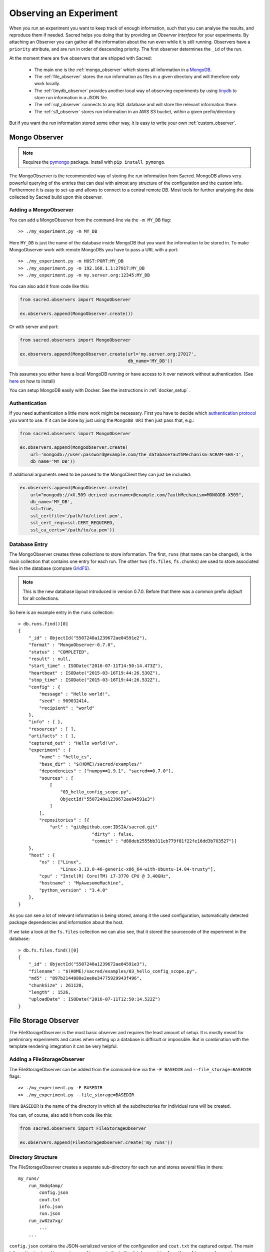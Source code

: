 Observing an Experiment
***********************
When you run an experiment you want to keep track of enough information,
such that you can analyse the results, and reproduce them if needed.
Sacred helps you doing that by providing an *Observer Interface* for your
experiments. By attaching an Observer you can gather all the information about
the run even while it is still running.
Observers have a ``priority`` attribute, and are run in order of descending
priority. The first observer determines the ``_id`` of the run.


At the moment there are five observers that are shipped with Sacred:

 * The main one is the :ref:`mongo_observer` which stores all information in a
   `MongoDB <http://www.mongodb.org/>`_.
 * The :ref:`file_observer` stores the run information as files in a given
   directory and will therefore only work locally.
 * The :ref:`tinydb_observer` provides another local way of observing experiments
   by using `tinydb <http://tinydb.readthedocs.io>`_
   to store run information in a JSON file. 
 * The :ref:`sql_observer` connects to any SQL database and will store the
   relevant information there.
 * The :ref:`s3_observer` stores run information in an AWS S3 bucket, within
   a given prefix/directory


But if you want the run information stored some other way, it is easy to write
your own :ref:`custom_observer`.

.. _mongo_observer:

Mongo Observer
==============

.. note::
    Requires the `pymongo <https://api.mongodb.com/python/current/>`_ package.
    Install with ``pip install pymongo``.

The MongoObserver is the recommended way of storing the run information from
Sacred.
MongoDB allows very powerful querying of the entries that can deal with
almost any structure of the configuration and the custom info.
Furthermore it is easy to set-up and allows to connect to a central remote DB.
Most tools for further analysing the data collected by Sacred build upon this
observer.

Adding a MongoObserver
----------------------
You can add a MongoObserver from the command-line via the ``-m MY_DB`` flag::

    >> ./my_experiment.py -m MY_DB

Here ``MY_DB`` is just the name of the database inside MongoDB that you want
the information to be stored in.
To make MongoObserver work with remote MongoDBs you have to pass a URL with a
port::

    >> ./my_experiment.py -m HOST:PORT:MY_DB
    >> ./my_experiment.py -m 192.168.1.1:27017:MY_DB
    >> ./my_experiment.py -m my.server.org:12345:MY_DB

You can also add it from code like this:

.. code-block:: python

    from sacred.observers import MongoObserver

    ex.observers.append(MongoObserver.create())



Or with server and port:

.. code-block:: python

    from sacred.observers import MongoObserver

    ex.observers.append(MongoObserver.create(url='my.server.org:27017',
                                             db_name='MY_DB'))

This assumes you either have a local MongoDB running or have access to it over
network without authentication.
(See `here <http://docs.mongodb.org/manual/installation/>`_ on how to install)

You can setup MongoDB easily with Docker. See the instructions
in  :ref:`docker_setup` .

Authentication
--------------
If you need authentication a little more work might be necessary.
First you have to decide which
`authentication protocol <http://api.mongodb.org/python/current/examples/authentication.html>`_
you want to use. If it can be done by just using the ``MongoDB URI`` then just pass that, e.g.:

.. code-block:: python

    from sacred.observers import MongoObserver

    ex.observers.append(MongoObserver.create(
        url='mongodb://user:password@example.com/the_database?authMechanism=SCRAM-SHA-1',
        db_name='MY_DB'))


If additional arguments need to be passed to the MongoClient they can just be included:


.. code-block:: python

    ex.observers.append(MongoObserver.create(
        url="mongodb://<X.509 derived username>@example.com/?authMechanism=MONGODB-X509",
        db_name='MY_DB',
        ssl=True,
        ssl_certfile='/path/to/client.pem',
        ssl_cert_reqs=ssl.CERT_REQUIRED,
        ssl_ca_certs='/path/to/ca.pem'))

Database Entry
--------------
The MongoObserver creates three collections to store information. The first,
``runs`` (that name can be changed), is the main collection that contains one
entry for each run.
The other two (``fs.files``, ``fs.chunks``) are used to store associated files
in the database (compare `GridFS <http://docs.mongodb.org/manual/core/gridfs/>`_).

.. note::
    This is the new database layout introduced in version 0.7.0.
    Before that there was a common prefix `default` for all collections.

So here is an example entry in the ``runs`` collection::

    > db.runs.find()[0]
    {
        "_id" : ObjectId("5507248a1239672ae04591e2"),
        "format" : "MongoObserver-0.7.0",
        "status" : "COMPLETED",
        "result" : null,
        "start_time" : ISODate("2016-07-11T14:50:14.473Z"),
        "heartbeat" : ISODate("2015-03-16T19:44:26.530Z"),
        "stop_time" : ISODate("2015-03-16T19:44:26.532Z"),
        "config" : {
            "message" : "Hello world!",
            "seed" : 909032414,
            "recipient" : "world"
        },
        "info" : { },
        "resources" : [ ],
        "artifacts" : [ ],
        "captured_out" : "Hello world!\n",
        "experiment" : {
            "name" : "hello_cs",
            "base_dir" : "$(HOME)/sacred/examples/"
            "dependencies" : ["numpy==1.9.1", "sacred==0.7.0"],
            "sources" : [
                [
                    "03_hello_config_scope.py",
                    ObjectId("5507248a1239672ae04591e3")
                ]
            ],
            "repositories" : [{
                "url" : "git@github.com:IDSIA/sacred.git"
				"dirty" : false,
				"commit" : "d88deb2555bb311eb779f81f22fe16dd3b703527"}]
        },
        "host" : {
            "os" : ["Linux",
                    "Linux-3.13.0-46-generic-x86_64-with-Ubuntu-14.04-trusty"],
            "cpu" : "Intel(R) Core(TM) i7-3770 CPU @ 3.40GHz",
            "hostname" : "MyAwesomeMachine",
            "python_version" : "3.4.0"
        },
    }

As you can see a lot of relevant information is being stored, among it the
used configuration, automatically detected package dependencies and information
about the host.

If we take a look at the ``fs.files`` collection we can also see, that
it stored the sourcecode of the experiment in the database::

    > db.fs.files.find()[0]
    {
        "_id" : ObjectId("5507248a1239672ae04591e3"),
        "filename" : "$(HOME)/sacred/examples/03_hello_config_scope.py",
        "md5" : "897b2144880e2ee8e34775929943f496",
        "chunkSize" : 261120,
        "length" : 1526,
        "uploadDate" : ISODate("2016-07-11T12:50:14.522Z")
    }


.. _file_observer:

File Storage Observer
=====================
The FileStorageObserver is the most basic observer and requires the least
amount of setup.
It is mostly meant for preliminary experiments and cases when setting up a
database is difficult or impossible.
But in combination with the template rendering integration it can be very
helpful.

Adding a FileStorageObserver
----------------------------
The FileStorageObserver can be added from the command-line via the
``-F BASEDIR`` and  ``--file_storage=BASEDIR`` flags::

    >> ./my_experiment.py -F BASEDIR
    >> ./my_experiment.py --file_storage=BASEDIR

Here ``BASEDIR`` is the name of the directory in which all the subdirectories
for individual runs will be created.

You can, of course, also add it from code like this:

.. code-block:: python

    from sacred.observers import FileStorageObserver

    ex.observers.append(FileStorageObserver.create('my_runs'))


Directory Structure
-------------------
The FileStorageObserver creates a separate sub-directory for each run and stores
several files in there::

    my_runs/
        run_3mdq4amp/
            config.json
            cout.txt
            info.json
            run.json
        run_zw82a7xg/
            ...
        ...

``config.json`` contains the JSON-serialized version of the configuration
and ``cout.txt`` the captured output.
The main information is stored in ``run.json`` and is very similar to the
database entries from the :ref:`mongo_observer`::

    {
      "command": "main",
      "status": "COMPLETED",
      "start_time": "2016-07-11T15:35:14.765152",
      "heartbeat": "2016-07-11T15:35:14.766793",
      "stop_time": "2016-07-11T15:35:14.768465",
      "result": null,
      "experiment": {
        "base_dir": "/home/greff/Programming/sacred/examples",
        "dependencies": [
          "numpy==1.11.0",
          "sacred==0.6.9"],
        "name": "hello_cs",
        "repositories": [{
            "commit": "d88deb2555bb311eb779f81f22fe16dd3b703527",
            "dirty": false,
            "url": "git@github.com:IDSIA/sacred.git"}],
        "sources": [
          ["03_hello_config_scope.py",
           "_sources/03_hello_config_scope_897b2144880e2ee8e34775929943f496.py"]]
      },
      "host": {
        "cpu": "Intel(R) Core(TM) i7-3770 CPU @ 3.40GHz",
        "hostname": "Liz",
        "os": ["Linux",
               "Linux-3.19.0-58-generic-x86_64-with-Ubuntu-15.04-vivid"],
        "python_version": "3.4.3"
      },
      "artifacts": [],
      "resources": [],
      "meta": {},
    }

In addition to that there is an ``info.json`` file holding :ref:`custom_info`
(if existing) and all the :ref:`artifacts`.

The FileStorageObserver also stores a snapshot of the source-code in a separate
``my_runs/_sources`` directory, and :ref:`resources` in ``my_runs/_resources``
(if present).
Their filenames are stored in the ``run.json`` file such that the corresponding
files can be easily linked to their respective run.

Template Rendering
------------------
In addition to these basic files, the FileStorageObserver can also generate a
report for each run from a given template file.
The prerequisite for this is that the `mako <http://www.makotemplates.org/>`_ package is installed and a
``my_runs/template.html`` file needs to exist.
The file can be located somewhere else, but then the filename must be passed to
the FileStorageObserver like this:

.. code-block:: python

    from sacred.observers import FileStorageObserver

    ex.observers.append(FileStorageObserver.create('my_runs', template='/custom/template.txt'))

The FileStorageObserver will then render that template into a
``report.html``/``report.txt`` file in the respective run directory.
``mako`` is a very powerful templating engine that can execute
arbitrary python-code, so be careful about the templates you use.
For an example see ``sacred/examples/my_runs/template.html``.

.. _tinydb_observer:

TinyDB Observer
===============
.. note::
    requires the
    `tinydb <http://tinydb.readthedocs.io>`_,
    `tinydb-serialization <https://github.com/msiemens/tinydb-serialization>`_,
    and `hashfs <https://github.com/dgilland/hashfs>`_ packages installed.

The TinyDbObserver uses the `tinydb <http://tinydb.readthedocs.io>`_
library to provides an alternative to storing results in MongoDB whilst still 
allowing results to be stored in a document like database. This observer 
uses TinyDB to store the metadata about an observed run in a JSON file. 

The TinyDbObserver also makes use of the hashfs `hashfs <https://github.com/dgilland/hashfs>`_
library to store artifacts, resources and source code files associated with a run. 
Storing results like this provides an easy way to lookup associated files for a run
bases on their hash, and ensures no duplicate files are stored. 

The main drawback of storing files in this way is that they are not easy to manually 
inspect, as their path names are now the hash of their content. Therefore, to aid in
retrieving data and files stored by the TinyDbObserver, a TinyDbReader class is 
provided to allow for easier querying and retrieval of the results. This ability to
store metadata and files in a way that can be queried locally is the main advantage
of the TinyDbObserver observer compared to the FileStorageObserver.  

The TinyDbObserver is designed to be a simple, scalable way to store and query 
results as a single user on a local file system, either for personal experimentation
or when setting up a larger database configuration is not desirable.  

Adding a TinyDbObserver
-----------------------
The TinyDbObserver can be added from the command-line via the
``-t BASEDIR`` and  ``--tiny_db=BASEDIR`` flags::

    >> ./my_experiment.py -t BASEDIR
    >> ./my_experiment.py --tiny_db=BASEDIR

Here ``BASEDIR`` specifies the directory in which the TinyDB JSON file and 
hashfs filesytem will be created. All intermediate directories are created with
the default being to create a directory called ``runs_db`` in the current 
directory. 

Alternatively, you can also add the observer from code like this:

.. code-block:: python

    from sacred.observers import TinyDbObserver

    ex.observers.append(TinyDbObserver.create('my_runs'))


Directory Structure
-------------------
The TinyDbObserver creates a directory structure as follows::

    my_runs/
        metadata.json
        hashfs/

``metadata.json`` contains the JSON-serialized metadata in the TinyDB format.  
Each entry is very similar to the database entries from the :ref:`mongo_observer`::

    {
      "_id": "2118c70ef274497f90b7eb72dcf34598",
      "artifacts": [],
      "captured_out": "",
      "command": "run",
      "config": {
        "C": 1,
        "gamma": 0.7,
        "seed": 191164913
      },
      "experiment": {
        "base_dir": "/Users/chris/Dropbox/projects/dev/sacred-tinydb",
        "dependencies": [
          "IPython==5.1.0",
          "numpy==1.11.2",
          "sacred==0.7b0",
          "sklearn==0.18"
        ],
        "name": "iris_rbf_svm",
        "repositories": [],
        "sources": [
          [
            "test_exp.py",
            "6f4294124f7697655f9fd1f7d4e7798b",
            "{TinyFile}:\"6f4294124f7697655f9fd1f7d4e7798b\""
          ]
        ]
      },
      "format": "TinyDbObserver-0.7b0",
      "heartbeat": "{TinyDate}:2016-11-12T01:18:00.228352",
      "host": {
        "cpu": "Intel(R) Core(TM)2 Duo CPU     P8600  @ 2.40GHz",
        "hostname": "phoebe",
        "os": [
          "Darwin",
          "Darwin-15.5.0-x86_64-i386-64bit"
        ],
        "python_version": "3.5.2"
      },
      "info": {},
      "meta": {},
      "resources": [],
      "result": 0.9833333333333333,
      "start_time": "{TinyDate}:2016-11-12T01:18:00.197311",
      "status": "COMPLETED",
      "stop_time": "{TinyDate}:2016-11-12T01:18:00.337519"
    }

The elements in the above example are taken from a generated JSON file, where
those prefixed with ``{TinyData}`` will be converted into python datetime
objects upon reading them back in. Likewise those prefixed with ``{TinyFile}``
will be converted into a file object opened in read mode for the associated 
source, artifact or resource file. 

The files referenced in either the sources, artifacts or resources sections 
are stored in a location according to the hash of their contents under the 
``hashfs/`` directory. The hashed file system is setup to create three 
directories from the first 6 characters of the hash, with the rest of
the hash making up the file name. The stored source file is therefore 
located at ::

    my_runs/
        metadata.json
        hashfs/
            59/
                ab/
                    16/
                        5b3579a1869399b4838be2a125

A file handle, serialised with the tag ``{TinyFile}`` in the JSON file, is 
included in the metadata alongside individual source files, artifacts or 
resources as a convenient way to access the file content. 

The TinyDB Reader
-----------------

To make querying and stored results easier, a TinyDbReader class is provided. 
Create a class instance by passing the path to the root directory of the 
TinyDbObserver.  

.. code-block:: python

    from sacred.observers import TinyDbReader

    reader = TinyDbReader('my_runs')

The TinyDbReader class provides three main methods for retrieving data: 

* ``.fetch_metadata()`` will return all metadata associated with an experiment. 
* ``.fetch_files()`` will return a dictionary of file handles for the sources, 
  artifacts and resources.
* ``.fetch_report()`` will will return all metadata rendered in a summary report. 

All three provide a similar API, allowing the search for records by index, 
by experiment name, or by using a TinyDB search query.
To do so specify one of the following arguments to the above methods: 

* ``indices`` accepts either a single integer or a list of integers and works like
  list indexing, retrieving experiments in the order they were run. e.g. 
  ``indices=0`` will get the first or oldest experiment, and ``indices=-1`` will 
  get the latest experiment to run. 
* ``exp_name`` accepts a string and retrieves any experiment that contains that
  string in its name. Also works with regular expressions. 
* ``query`` accepts a TinyDB query object and returns all experiments that match it. 
  Refer to the `TinyDB documentation <http://tinydb.readthedocs.io/en/latest/usage.html>`_ 
  for details on the API.  
  

Retrieving Files 
^^^^^^^^^^^^^^^^

To get the files from the last experimental run:

.. code-block:: python

    results = reader.fetch_files(indices=-1)

The results object is a list of dictionaries, each containing the date the experiment 
started, the experiment id, the experiment name, as well as nested dictionaries for 
the sources, artifacts and resources if they are present for the experiment. For each 
of these nested dictionaries, the key is the file name, and the value is a file handle
opened for reading that file. ::

    [{'date': datetime.datetime(2016, 11, 12, 1, 36, 54, 970229),
      'exp_id': '68b71b5c009e4f6a887479cdda7a93a0',
      'exp_name': 'iris_rbf_svm',
      'sources': {'test_exp.py': <BufferedReaderWrapper name='...'>}}]

Individual files can therefore be accessed with, 

.. code-block:: python

    results = reader.fetch_files(indices=-1)
    f = results[0]['sources']['test_exp.py']
    f.read()

Depending on whether the file contents is text or binary data, it can then either be 
printed to console or visualised in an appropriate library e.g. 
`Pillow <https://python-pillow.org/>`_ for images. The content can also be written 
back out to disk and inspected in an external program. 


Summary Report 
^^^^^^^^^^^^^^

Often you may want to see a high level summary of an experimental run,
such as the config used the results, and any inputs, dependencies and other artifacts
generated. The ``.fetch_report()`` method is designed to provide these rendered as a 
simple text based report.

To get the report for the last experiment simple run,

.. code-block:: python

    results = reader.fetch_report(indices=-1)
    print(results[0])

:: 

    -------------------------------------------------
    Experiment: iris_rbf_svm
    -------------------------------------------------
    ID: 68b71b5c009e4f6a887479cdda7a93a0
    Date: Sat 12 Nov 2016    Duration: 0:0:0.1

    Parameters:
        C: 1.0
        gamma: 0.7
        seed: 816200523

    Result:
        0.9666666666666667

    Dependencies:
        IPython==5.1.0
        numpy==1.11.2
        sacred==0.7b0
        sacred.observers.tinydb_hashfs==0.7b0
        sklearn==0.18

    Resources:
        None

    Source Files:
        test_exp.py

    Outputs:
        None

.. _sql_observer:

SQL Observer
============
The SqlObserver saves all the relevant information in a set of SQL tables.
It requires the `sqlalchemy <http://www.sqlalchemy.org/>`_ package to be
installed.

Adding a SqlObserver
--------------------
The SqlObserver can be added from the command-line via the
``-s DB_URL`` and  ``--sql=DB_URL`` flags::

    >> ./my_experiment.py -s DB_URL
    >> ./my_experiment.py --sql=DB_URL

Here ``DB_URL`` is a url specifying the dialect and server of the SQL database
to connect to. For example:

  * PostgreSQL: ``postgresql://scott:tiger@localhost/mydatabase``
  * MySQL: ``mysql://scott:tiger@localhost/foo``
  * SqlLite: ``sqlite:///foo.db``

For more information on the database-urls see the sqlalchemy `documentation <http://docs.sqlalchemy.org/en/latest/core/engines.html#database-urls>`_.

To add a SqlObserver from python code do:

.. code-block:: python

    from sacred.observers import SqlObserver

    ex.observers.append(SqlObserver.create('sqlite:///foo.db'))


Schema
------
.. image:: images/sql_schema.png


.. _s3_observer:

S3 Observer
============
The S3Observer stores run information in a designated prefix location within a S3 bucket, either by
using an existing bucket, or creating a new one. Using the S3Observer requires that boto3 be
installed, and also that an AWS config file is created with a user's Access Key and Secret Key.
An easy way to do this is by installing AWS command line tools (``pip install awscli``) and
running ``aws configure``.

Adding a S3Observer
--------------------

To create an S3Observer in Python:

.. code-block:: python

    from sacred.observers import S3Observer
    ex.observers.append(S3Observer(bucket='my-awesome-bucket',
                                   basedir='/my-project/my-cool-experiment/'))

By default, an S3Observer will use the region that is set in your AWS config file, but if you'd
prefer to pass in a specific region, you can use the ``region`` parameter of create to do so.
If you try to create an S3Observer without this parameter, and with region not set in your config
file, it will error out at the point of the observer object being created.

Directory Structure
--------------------

S3Observers follow the same conventions as FileStorageObservers when it comes to directory
structure within a S3 bucket: within ``s3://<bucket>/basedir/`` numeric run directories will be
created in ascending order, and each run directory will contain the files specified within the
FileStorageObserver Directory Structure documentation above.


Slack Observer
==============

The :py:class:`~sacred.observers.slack.SlackObserver` sends a message to
`Slack <https://slack.com/>`_ using an
`incoming webhook <https://api.slack.com/incoming-webhooks>`_ everytime an
experiment stops:

.. image:: images/slack_observer.png

It requires the `requests <http://docs.python-requests.org>`_ package to be
installed and the ``webhook_url`` of the incoming webhook configured in Slack.
This url is something you shouldn't share with others, so the recommended way
of adding a SlackObserver is from a configuration file:

.. code-block:: python

    from sacred.observers import SlackObserver

    slack_obs = SlackObserver.from_config('slack.json')
    ex.observers.append(slack_obs)

Where ``slack.json`` at least specifies the ``webhook_url``::

    # Content of file 'slack.json':
    {
        "webhook_url": "https://hooks.slack.com/services/T00000000/B00000000/XXXXXXXXXXXXXXXXXXXXXXXX"
    }

But it can optionally also customize the other attributes::

    # Content of file 'slack.json':
    {
        "webhook_url": "https://hooks.slack.com/services/T00000000/B00000000/XXXXXXXXXXXXXXXXXXXXXXXX",
        "icon": ":imp:",
        "bot_name": "my-sacred-bot",
        "completed_text": "YAY! {ex_info[name] completed with result=`{result}`",
        "interrupted_text": null,
        "failed_text": "Oh noes! {ex_info[name] failed saying `{error}`"
    }


Telegram Observer
=================

The :py:class:`~sacred.observers.slack.TelegramObserver` sends status updates to
`Telegram <https://telegram.org/>`_ using their
`Python Telegram Bot API <https://github.com/python-telegram-bot/python-telegram-bot>`_ which
obviously has to be installed to use this observer.

.. code-block:: bash

    pip install --upgrade python-telegram-bot


Before using this observer, three steps need to be taken:

  * `Create the bot with @BotFather <https://core.telegram.org/bots#6-botfather>`
  * Write **to** the newly-created bot, since only users can initiate conversations with telegram bots.
  * Retrieve the ``chat_id`` for the chat the bot will send updates to.

The last step can be accomplished using the following script:

.. code-block:: python

    import  telegram

    TOKEN = 'token obtained from @BotFather'

    bot = telegram.Bot(TOKEN)
    for u in bot.get_updates():
        print('{}: [{}] {}'.format(u.message.date, u.message.chat_id, u.message.text))

As with the :py:class:`~sacred.observers.slack.SlackObserver`, the
:py:class:`~sacred.observers.slack.TelegramObserver` needs to be provided with a json, yaml
or pickle file containing...

  * ``token``: the HTTP API token acquired while
  * ``chat_id``: the ID (not username) of the chat to write the updates to.
    This can be a user or a group chat ID
  * optionally: a boolean for ``silent_completion``. If set to true, regular experiment completions
    will use no or less intrusive notifications, depending on the receiving device's platform.
    Experiment starts will always be sent silently, interruptions and failures always with full notifications.
  * optionally: a string for ``proxy_url``. Specify this field, if Telegram is blocked in the local network or
    in the country, and you want to use proxy server.
    Format: ``PROTOCOL://PROXY_HOST:[PROXY_PORT]/``. Socks5 and HTTP protocols are supported.
    These settings also could be received from ``HTTPS_PROXY`` or ``https_proxy`` environment variable.
  * optionally: ``username`` for proxy.
  * optionally: ``password`` for proxy.

The observer is then added to the experment like this:

.. code-block:: python

    from sacred.observers import TelegramObserver

    telegram_obs = TelegramObserver.from_config('telegram.json')
    ex.observers.append(telegram_obs)


To set the bot's profile photo and description, use @BotFather's commands ``/setuserpic`` and ``/setdescription``.
Note that ``/setuserpic`` requires a *minimum* picture size.

Neptune Observer
================
Neptune observer sends all the experiment metadata to the Neptune app.
It requires the `neptune-contrib <https://neptune-contrib.readthedocs.io/index.html/>`_ package to be installed.
You can install it by running:

.. code-block:: bash

    pip install neptune-contrib

Adding a Neptune Observer
-------------------------

NeptuneObserver can only be added from the Python code.
You simply need to initialize it with your project name and (optionally) api token.

.. code-block:: python

    from neptunecontrib.monitoring.sacred import NeptuneObserver
    ex.observers.append(NeptuneObserver(api_token='YOUR_API_TOKEN',
                                        project_name='USER_NAME/PROJECT_NAME'))

.. warning::

    Always keep your API token secret - it is like password to the application.
    It is recommended to pass your token via the environment variable `NEPTUNE_API_TOKEN`.
    To make things simple you can put `export NEPTUNE_API_TOKEN=YOUR_LONG_API_TOKEN`
    line to your `~/.bashrc` or `~/.bash_profile` files.

Events
======
A ``started_event`` is fired when a run starts.
Then every 10 seconds while the experiment is running a ``heatbeat_event`` is
fired.
Whenever a resource or artifact is added to the running experiment a
``resource_event`` resp. ``artifact_event`` is fired.
Finally, once it stops one of the three ``completed_event``,
``interrupted_event``, or ``failed_event`` is fired.
If the run is only being queued, then instead of all the above only a single
``queued_event`` is fired.


.. _event_started:

Start
-----
The moment an experiment is started, the first event is fired for all the
observers. It contains the following information:

    ===========  ===============================================================
    ex_info      Some information about the experiment:

                    * the docstring of the experiment-file
                    * filename and md5 hash for all source-dependencies of the experiment
                    * names and versions of packages the experiment depends on
    command      The name of the command that was run.
    host_info    Some information about the machine it's being run on:

                    * CPU name
                    * number of CPUs
                    * hostname
                    * Operating System
                    * Python version
                    * Python compiler
    start_time   The date/time it was started
    config       The configuration for this run, including the root-seed.
    meta_info    Meta-information about this run such as a custom comment
                 and the priority of this run.
    _id          The ID of this run, as determined by the first observer
    ===========  ===============================================================

The started event is also the time when the ID of the run is determined.
Essentially the first observer which sees `_id=None` sets an id and returns it.
That id is then stored in the run and also passed to all further observers.

.. _event_queued:

Queued
------
If a run is only queued instead of being run (see :ref:`cmdline_queue`), then this event is fired instead
of a ``started_event``. It contains the same information as the
``started_event`` except for the ``host_info``.


.. _heartbeat:

Heartbeat
---------
While the experiment is running, every 10 seconds a Heartbeat event is fired.
It updates the **captured stdout and stderr** of the experiment, the custom
``info`` (see below), and the current result. The heartbeat event is also a
way of monitoring if an experiment is still running.


Stop
----
Sacred distinguishes three ways in which an experiment can end:

Successful Completion:
    If an experiment finishes without an error, a ``completed_event`` is fired,
    which contains the time it completed and the result the command returned.

Interrupted:
    If a ``KeyboardInterrupt`` exception occurs (most of time this means you
    cancelled the experiment manually) instead an ``interrupted_event`` is fired,
    which only contains the interrupt time.

Failed:
    In case any other exception occurs, Sacred fires a ``failed_event`` with the
    fail time and the corresponding stacktrace.


Resources
---------
Every time :py:meth:`sacred.Experiment.open_resource` is called with a
filename, an event will be fired with that filename (see :ref:`resources`).

Artifacts
---------
Every time :py:meth:`sacred.Experiment.add_artifact` is called with a filename
and optionally a name, an event will be fired with that name and filename
(see :ref:`artifacts`). If the name is left empty it defaults to the filename.


.. _custom_info:

Saving Custom Information
=========================
Sometimes you want to add custom information about the run of an experiment,
like the dataset, error curves during training, or the final trained model.
To allow this sacred offers three different mechanisms.


.. _info_dict:

Info Dict
---------
The ``info`` dictionary is meant to store small amounts of information about
the experiment, like training loss for each epoch or the total number of
parameters. It is updated on each heartbeat, such that its content is
accessible in the database already during runtime.

To store information in the ``info`` dict it can be accessed via ``ex.info``,
but only while the experiment is *running*.
Another way is to access it directly through the run with ``_run.info``.
This can be done conveniently using the special ``_run`` parameter in any
captured function, which gives you access to the current ``Run`` object.

You can add whatever information you like to ``_run.info``. This ``info`` dict
will be sent to all the observers every 10 sec as part of the
:ref:`heartbeat_event <heartbeat>`.

.. warning::
    Many observers will convert the information of ``info`` into JSON using the
    jsonpickle library. This works for most python datatypes, but the resulting
    entries in the database may look different from what you might expect.
    So only store non-JSON information if you absolutely need to.

If the info dict contains ``numpy`` arrays or ``pandas`` Series/DataFrame/Panel
then these will be converted to json automatically. The result is human
readable (nested lists for ``numpy`` and a dict for ``pandas``), but might be
imprecise in some cases.


.. _resources:

Resources
---------
Generally speaking a resource is a file that your experiment needs to read
during a run. When you open a file using  ``ex.open_resource(filename)`` then
a ``resource_event`` will be fired and the MongoObserver will check whether
that file is in the database already. If not it will store it there.
In any case the filename along with its MD5 hash is logged.

.. _artifacts:

Artifacts
---------
An artifact is a file created during the run. This mechanism is meant to store
big custom chunks of data like a trained model. With
:py:meth:`sacred.Experiment.add_artifact` such a file can be added, which will fire an
``artifact_event``. The MongoObserver will then in turn again, store that file
in the database and log it in the run entry.
Artifacts always have a name, but if the optional name parameter is left empty
it defaults to the filename.


.. _custom_observer:

Custom Observer
===============

The easiest way to implement a custom observer is to inherit from
:py:class:`sacred.observers.RunObserver` and override some or all of the events:

.. code-block:: python

    from sacred.observer import RunObserver

    class MyObserver(RunObserver):
        def queued_event(self, ex_info, command, queue_time, config, meta_info,
                         _id):
            pass

        def started_event(self, ex_info, command, host_info, start_time,
                          config, meta_info, _id):
            pass

        def heartbeat_event(self, info, captured_out, beat_time, result):
            pass

        def completed_event(self, stop_time, result):
            pass

        def interrupted_event(self, interrupt_time, status):
            pass

        def failed_event(self, fail_time, fail_trace):
            pass

        def resource_event(self, filename):
            pass

        def artifact_event(self, name, filename):
            pass

